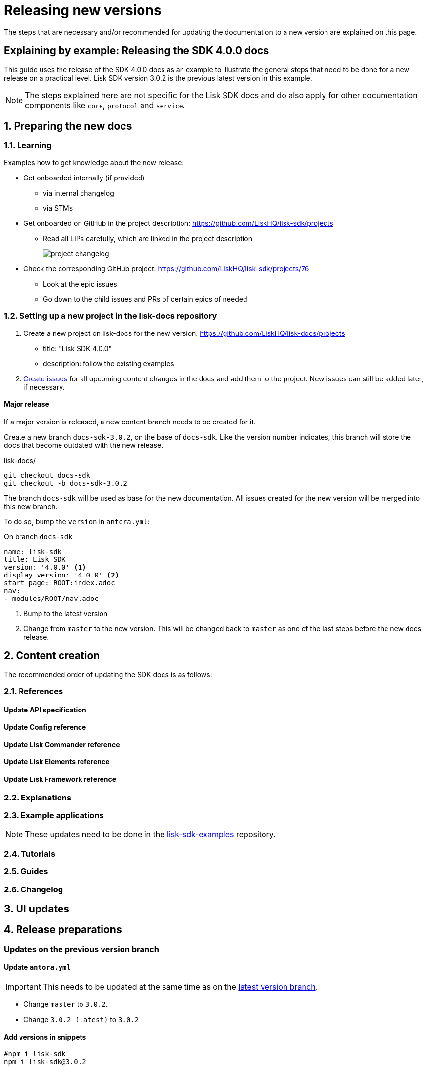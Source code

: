 = Releasing new versions
:imagesdir: ../assets/images

:url_github_sdk_examples: https://github.com/LiskHQ/lisk-sdk-examples/tree/development

The steps that are necessary and/or recommended for updating the documentation to a new version are explained on this page.

== Explaining by example: Releasing the SDK 4.0.0 docs

This guide uses the release of the SDK 4.0.0 docs as an example to illustrate the general steps that need to be done for a new release on a practical level.
Lisk SDK version 3.0.2 is the previous latest version in this example.

NOTE: The steps explained here are not specific for the Lisk SDK docs and do also apply for other documentation components like `core`, `protocol` and `service`.

:sectnums:
:sectnumlevels: 2
== Preparing the new docs


=== Learning

Examples how to get knowledge about the new release:

* Get onboarded internally (if provided)
** via internal changelog
** via STMs
* Get onboarded on GitHub in the project description: https://github.com/LiskHQ/lisk-sdk/projects
** Read all LIPs carefully, which are linked in the project description
+
image:project-changelog.png[]
* Check the corresponding GitHub project: https://github.com/LiskHQ/lisk-sdk/projects/76
** Look at the epic issues
** Go down to the child issues and PRs of certain epics of needed

=== Setting up a new project in the lisk-docs repository

. Create a new project on lisk-docs for the new version: https://github.com/LiskHQ/lisk-docs/projects
* title: "Lisk SDK 4.0.0"
* description: follow the existing examples
//TODO: Create a section about creating issues in the styleguide
. xref:{}[Create issues] for all upcoming content changes in the docs and add them to the project.
New issues can still be added later, if necessary.

==== Major release

If a major version is released, a new content branch needs to be created for it.

Create a new branch `docs-sdk-3.0.2`, on the base of `docs-sdk`.
Like the version number indicates, this branch will store the docs that become outdated with the new release.

.lisk-docs/
[source,bash]
----
git checkout docs-sdk
git checkout -b docs-sdk-3.0.2
----

The branch `docs-sdk` will be used as base for the new documentation.
All issues created for the new version will be merged into this new branch.

To do so, bump the `version` in `antora.yml`:

.On branch `docs-sdk`
[source,yaml]
----
name: lisk-sdk
title: Lisk SDK
version: '4.0.0' <1>
display_version: '4.0.0' <2>
start_page: ROOT:index.adoc
nav:
- modules/ROOT/nav.adoc
----

<1> Bump to the latest version
<2> Change from `master` to the new version.
This will be changed back to `master` as one of the last steps before the new docs release.

== Content creation

The recommended order of updating the SDK docs is as follows:

=== References
==== Update API specification
//TODO: Add section about building the api spec with `swagger2markup`
==== Update Config reference
==== Update Lisk Commander reference
==== Update Lisk Elements reference
==== Update Lisk Framework reference

=== Explanations


=== Example applications

NOTE: These updates need to be done in the {url_github_sdk_examples}[lisk-sdk-examples^] repository.

=== Tutorials

=== Guides

=== Changelog

== UI updates

== Release preparations
:sectnumlevels: 1
=== Updates on the previous version branch

[[update_previous]]
==== Update `antora.yml`

IMPORTANT: This needs to be updated at the same time as on the <<update_latest,latest version branch>>.

* Change `master` to `3.0.2`.
* Change `3.0.2 (latest)` to `3.0.2`

==== Add versions in snippets

[source,bash]
----
#npm i lisk-sdk
npm i lisk-sdk@3.0.2
----

=== Updates on the latest version branch

[[update_latest]]
==== Update `antora.yml`

IMPORTANT: This needs to be updated at the same time as on the <<update_previous,previous version branch>>.

* Change `4.0.0` to `master`.
* Change `4.0.0` to `4.0.0 (latest)`

:!sectnums:
